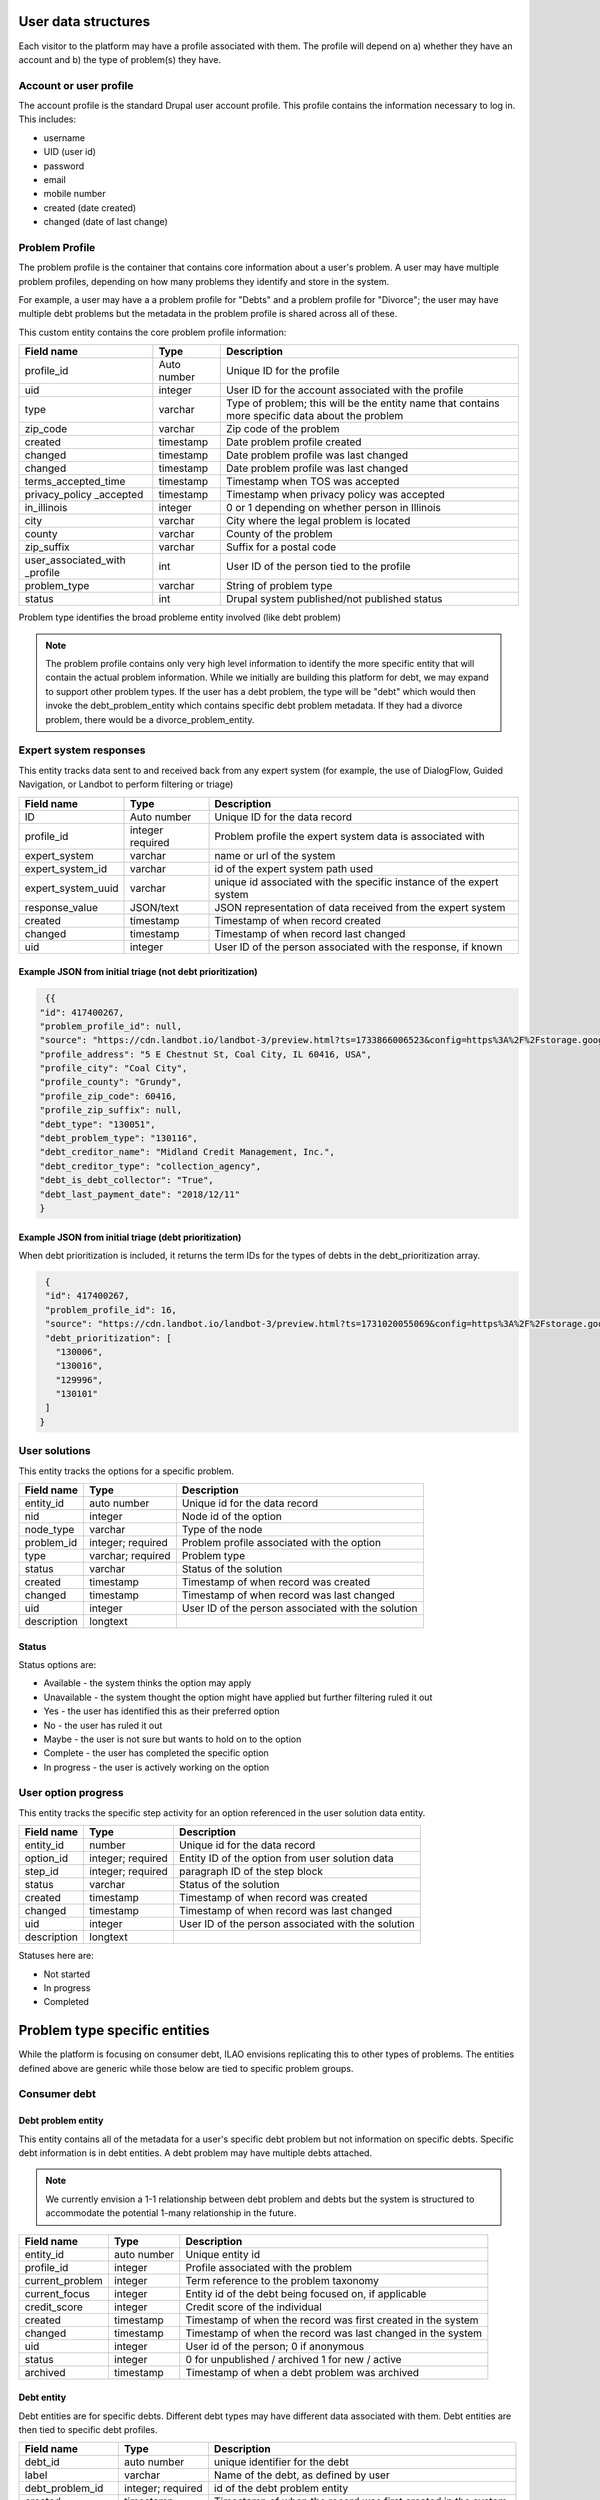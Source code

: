 ======================
User data structures
======================

Each visitor to the platform may have a profile associated with them. The profile will depend on a) whether they have an account and b) the type of problem(s) they have.


Account or user profile
========================

The account profile is the standard Drupal user account profile. This profile contains the information necessary to log in. This includes:

* username
* UID (user id)
* password
* email
* mobile number
* created (date created)
* changed (date of last change)

.. note: Even visitors who use just a mobile number and passcode to log in will have a fixed UID associated with them


Problem Profile
====================
The problem profile is the container that contains core information about a user's problem. A user may have multiple problem profiles, depending on how many problems they identify and store in the system.

For example, a user may have a a problem profile for "Debts" and a problem profile for "Divorce"; the user may have multiple debt problems but the metadata in the problem profile is shared across all of these.

This custom entity contains the core problem profile information:

+----------------------+-------------------+--------------------------------------+
| Field name           | Type              | Description                          |
+======================+===================+======================================+
| profile_id           | Auto number       | Unique ID for the profile            |
+----------------------+-------------------+--------------------------------------+
| uid                  | integer           | User ID for the account associated   |
|                      |                   | with the profile                     |
+----------------------+-------------------+--------------------------------------+
| type                 | varchar           | Type of problem; this will be the    |
|                      |                   | entity name that contains more       |
|                      |                   | specific data about the problem      |
+----------------------+-------------------+--------------------------------------+
| zip_code             | varchar           | Zip code of the problem              |
+----------------------+-------------------+--------------------------------------+
| created              | timestamp         | Date problem profile created         |
+----------------------+-------------------+--------------------------------------+
| changed              | timestamp         | Date problem profile was last changed|
+----------------------+-------------------+--------------------------------------+
| changed              | timestamp         | Date problem profile was last changed|
+----------------------+-------------------+--------------------------------------+
| terms_accepted_time  | timestamp         | Timestamp when TOS was accepted      |
+----------------------+-------------------+--------------------------------------+
| privacy_policy       | timestamp         | Timestamp when privacy policy was    |
| _accepted            |                   | accepted                             |
+----------------------+-------------------+--------------------------------------+
| in_illinois          | integer           | 0 or 1 depending on whether person   |
|                      |                   | in Illinois                          |
+----------------------+-------------------+--------------------------------------+
| city                 | varchar           | City where the legal problem is      |
|                      |                   | located                              |
+----------------------+-------------------+--------------------------------------+
| county               | varchar           | County of the problem                |
+----------------------+-------------------+--------------------------------------+
| zip_suffix           | varchar           | Suffix for a postal code             |
+----------------------+-------------------+--------------------------------------+
| user_associated_with | int               | User ID of the person tied to the    |
| _profile             |                   | profile                              |
+----------------------+-------------------+--------------------------------------+
| problem_type         | varchar           | String of problem type               |
+----------------------+-------------------+--------------------------------------+
| status               | int               | Drupal system published/not published|
|                      |                   | status                               |
+----------------------+-------------------+--------------------------------------+


Problem type identifies the broad probleme entity involved (like debt problem)

.. note:: The problem profile contains only very high level information to identify the more specific entity that will contain the actual problem information. While we initially are building this platform for debt, we may expand to support other problem types. If the user has a debt problem, the type will be "debt" which would then invoke the debt_problem_entity which contains specific debt problem metadata. If they had a divorce problem, there would be a divorce_problem_entity.



Expert system responses
==========================
This entity tracks data sent to and received back from any expert system (for example, the use of DialogFlow, Guided Navigation, or Landbot to perform filtering or triage)

+----------------------+-------------------+--------------------------------------+
| Field name           | Type              | Description                          |
+======================+===================+======================================+
| ID                   | Auto number       | Unique ID for the data record        |
+----------------------+-------------------+--------------------------------------+
| profile_id           | integer           | Problem profile the expert system    |
|                      | required          | data is associated with              |
+----------------------+-------------------+--------------------------------------+
| expert_system        | varchar           | name or url of the system            |
+----------------------+-------------------+--------------------------------------+
| expert_system_id     | varchar           | id of the expert system path used    |
+----------------------+-------------------+--------------------------------------+
| expert_system_uuid   | varchar           | unique id associated with the        |
|                      |                   | specific instance of the expert      |
|                      |                   | system                               |
+----------------------+-------------------+--------------------------------------+
| response_value       | JSON/text         | JSON representation of data received |
|                      |                   | from the expert system               |
+----------------------+-------------------+--------------------------------------+
| created              | timestamp         | Timestamp of when record created     |
+----------------------+-------------------+--------------------------------------+
| changed              | timestamp         | Timestamp of when record last changed|
+----------------------+-------------------+--------------------------------------+
| uid                  | integer           | User ID of the person associated     |
|                      |                   | with the response, if known          |
+----------------------+-------------------+--------------------------------------+


Example JSON from initial triage (not debt prioritization)
-----------------------------------------------------------

.. code-block:: 

   {{
  "id": 417400267,
  "problem_profile_id": null,
  "source": "https://cdn.landbot.io/landbot-3/preview.html?ts=1733866006523&config=https%3A%2F%2Fstorage.googleapis.com%2Flandbot.pro%2Fv3%2FH-2656275-4RASN8SAA0QV0NNO%2Findex.json",
  "profile_address": "5 E Chestnut St, Coal City, IL 60416, USA",
  "profile_city": "Coal City",
  "profile_county": "Grundy",
  "profile_zip_code": 60416,
  "profile_zip_suffix": null,
  "debt_type": "130051",
  "debt_problem_type": "130116",
  "debt_creditor_name": "Midland Credit Management, Inc.",
  "debt_creditor_type": "collection_agency",
  "debt_is_debt_collector": "True",
  "debt_last_payment_date": "2018/12/11"
  }

Example JSON from initial triage (debt prioritization)
-----------------------------------------------------------
When debt prioritization is included, it returns the term IDs for the types of debts in the debt_prioritization array.

.. code-block::

  {
  "id": 417400267,
  "problem_profile_id": 16,
  "source": "https://cdn.landbot.io/landbot-3/preview.html?ts=1731020055069&config=https%3A%2F%2Fstorage.googleapis.com%2Flandbot.pro%2Fv3%2FH-2646298-YIU9M453YSZ8TGVE%2Findex.json",
  "debt_prioritization": [
    "130006",
    "130016",
    "129996",
    "130101"
  ]
 }

  
  
User solutions
================================

This entity tracks the options for a specific problem.

+----------------------+-------------------+--------------------------------------+
| Field name           | Type              | Description                          |
+======================+===================+======================================+
| entity_id            | auto number       | Unique id for the data record        |
+----------------------+-------------------+--------------------------------------+
| nid                  | integer           | Node id of the option                |
+----------------------+-------------------+--------------------------------------+
| node_type            | varchar           | Type of the node                     |
+----------------------+-------------------+--------------------------------------+
| problem_id           | integer; required | Problem profile associated with the  |
|                      |                   | option                               |
+----------------------+-------------------+--------------------------------------+
| type                 | varchar; required | Problem type                         |
+----------------------+-------------------+--------------------------------------+
| status               | varchar           | Status of the solution               |
+----------------------+-------------------+--------------------------------------+
| created              | timestamp         | Timestamp of when record was created |
+----------------------+-------------------+--------------------------------------+
| changed              | timestamp         | Timestamp of when record was last    |
|                      |                   | changed                              |
+----------------------+-------------------+--------------------------------------+
| uid                  | integer           | User ID of the person associated with|
|                      |                   | the solution                         |
+----------------------+-------------------+--------------------------------------+
| description          | longtext          |                                      |
+----------------------+-------------------+--------------------------------------+



Status
---------
Status options are:

* Available - the system thinks the option may apply
* Unavailable - the system thought the option might have applied but further filtering ruled it out
* Yes - the user has identified this as their preferred option
* No - the user has ruled it out
* Maybe - the user is not sure but wants to hold on to the option
* Complete  - the user has completed the specific option
* In progress - the user is actively working on the option

User option progress
========================

This entity tracks the specific step activity for an option referenced in the user solution data entity.

+----------------------+-------------------+--------------------------------------+
| Field name           | Type              | Description                          |
+======================+===================+======================================+
| entity_id            | number            | Unique id for the data record        |
+----------------------+-------------------+--------------------------------------+
| option_id            | integer; required | Entity ID of the option from user    |
|                      |                   | solution data                        |
+----------------------+-------------------+--------------------------------------+
| step_id              | integer; required | paragraph ID of the step block       | 
+----------------------+-------------------+--------------------------------------+
| status               | varchar           | Status of the solution               |
+----------------------+-------------------+--------------------------------------+
| created              | timestamp         | Timestamp of when record was created |
+----------------------+-------------------+--------------------------------------+
| changed              | timestamp         | Timestamp of when record was last    |
|                      |                   | changed                              |
+----------------------+-------------------+--------------------------------------+
| uid                  | integer           | User ID of the person associated with|
|                      |                   | the solution                         |
+----------------------+-------------------+--------------------------------------+
| description          | longtext          |                                      |
+----------------------+-------------------+--------------------------------------+


Statuses here are:

* Not started
* In progress
* Completed

================================
Problem type specific entities
================================

While the platform is focusing on consumer debt, ILAO envisions replicating this to other types of problems. The entities defined above are generic while those below are tied to specific problem groups.

Consumer debt
=================

Debt problem entity
-----------------------

This entity contains all of the metadata for a user's specific debt problem but not information on specific debts. Specific debt information is in debt entities. A debt problem may have multiple debts attached.

.. note:: We currently envision a 1-1 relationship between debt problem and debts but the system is structured to accommodate the potential 1-many relationship in the future.

+----------------------+-------------------+--------------------------------------+
| Field name           | Type              | Description                          |
+======================+===================+======================================+
| entity_id            | auto number       | Unique entity id                     |
+----------------------+-------------------+--------------------------------------+
| profile_id           | integer           | Profile associated with the problem  |
+----------------------+-------------------+--------------------------------------+
| current_problem      | integer           | Term reference to the problem        |
|                      |                   | taxonomy                             |
+----------------------+-------------------+--------------------------------------+
| current_focus        | integer           | Entity id of the debt being focused  |
|                      |                   | on, if applicable                    |
+----------------------+-------------------+--------------------------------------+
| credit_score         | integer           | Credit score of the individual       |
+----------------------+-------------------+--------------------------------------+
| created              | timestamp         | Timestamp of when the record was     |
|                      |                   | first created in the system          |
+----------------------+-------------------+--------------------------------------+
| changed              | timestamp         | Timestamp of when the record was     |
|                      |                   | last changed in the system           |
+----------------------+-------------------+--------------------------------------+
| uid                  | integer           | User id of the person; 0 if anonymous|
+----------------------+-------------------+--------------------------------------+
| status               | integer           | 0 for unpublished / archived         |
|                      |                   | 1 for new / active                   |
+----------------------+-------------------+--------------------------------------+
| archived             | timestamp         | Timestamp of when a debt problem     |
|                      |                   | was archived                         |
+----------------------+-------------------+--------------------------------------+


Debt entity
-----------------

Debt entities are for specific debts. Different debt types may have different data associated with them. Debt entities are then tied to specific debt profiles.

+----------------------+-------------------+--------------------------------------+
| Field name           | Type              | Description                          |
+======================+===================+======================================+
| debt_id              | auto number       | unique identifier for the debt       |
+----------------------+-------------------+--------------------------------------+
| label                | varchar           | Name of the debt, as defined by user |
+----------------------+-------------------+--------------------------------------+
| debt_problem_id      | integer; required | id of the debt problem entity        |
+----------------------+-------------------+--------------------------------------+
| created              | timestamp         | Timestamp of when the record was     |
|                      |                   | first created in the system          |
+----------------------+-------------------+--------------------------------------+
| changed              | timestamp         | Timestamp of when the record was     |
|                      |                   | last changed in the system           |
+----------------------+-------------------+--------------------------------------+
| amount               | float             | Amount of the debt                   |
+----------------------+-------------------+--------------------------------------+
| last_payment_date    | varchar / date    | Date of last payment                 |
+----------------------+-------------------+--------------------------------------+
| interest_rate        | float             | Interest rate, if known              |
+----------------------+-------------------+--------------------------------------+
| debt_type            | integer           | Term reference to debt type taxonomy |
+----------------------+-------------------+--------------------------------------+
| creditor_name        | varchar           | Name of the creditor, if known       |
+----------------------+-------------------+--------------------------------------+
| creditor_type        | varchar           | Type of creditor                     |
+----------------------+-------------------+--------------------------------------+
| is_debt_collector    | integer/boolean   | 1 or 0; is creditor a debt collector |
+----------------------+-------------------+--------------------------------------+
| status               | integer           | published / not published            |
+----------------------+-------------------+--------------------------------------+
| uid                  | integer           | user ID associated with the debt     |
+----------------------+-------------------+--------------------------------------+         

Debt entities in prioritization
=================================

Debt prioritization does not factor in specific debt details but orders debt types based on general properties. As such, much of the problem and debt data is missing.


When a user completes prioritization, for each debt type included in the prioritization matrix:


* A debt_problem entity is created for each debt type in the prioritization matrix with:

  * profile_id added
  * created and changed timestamps set
  
* A debt entity is created:

  * debt_id is automatically generated
  * debt_problem_id is set to the debt_problem entity just created
  * created and timestamp are set
  * debt_type is set to the taxonomy term prioritized
  * all other fields are ignored
  
* The debt_problem entity is updated to set the current_focus = to the debt entity ID



  






